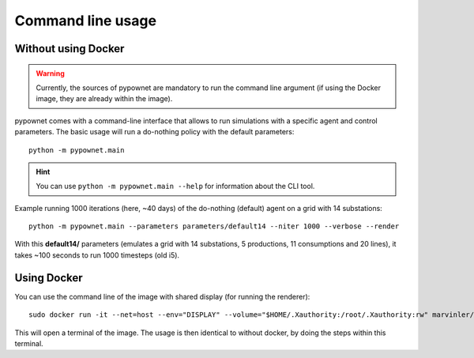 ******************
Command line usage
******************

Without using Docker
====================
.. WARNING:: Currently, the sources of pypownet are mandatory to run the command line argument (if using the Docker image, they are already within the image).

pypownet comes with a command-line interface that allows to run simulations with a specific agent and control parameters. The basic usage will run a do-nothing policy with the default parameters::

    python -m pypownet.main


.. Hint:: You can use ``python -m pypownet.main --help`` for information about the CLI tool.

Example running 1000 iterations (here, ~40 days) of the do-nothing (default) agent on a grid with 14 substations::

    python -m pypownet.main --parameters parameters/default14 --niter 1000 --verbose --render

With this **default14/** parameters (emulates a grid with 14 substations, 5 productions, 11 consumptions and 20 lines), it takes ~100 seconds to run 1000 timesteps (old i5).

Using Docker
============
You can use the command line of the image with shared display (for running the renderer)::

    sudo docker run -it --net=host --env="DISPLAY" --volume="$HOME/.Xauthority:/root/.Xauthority:rw" marvinler/pypownet sh

This will open a terminal of the image. The usage is then identical to without docker, by doing the steps within this terminal.